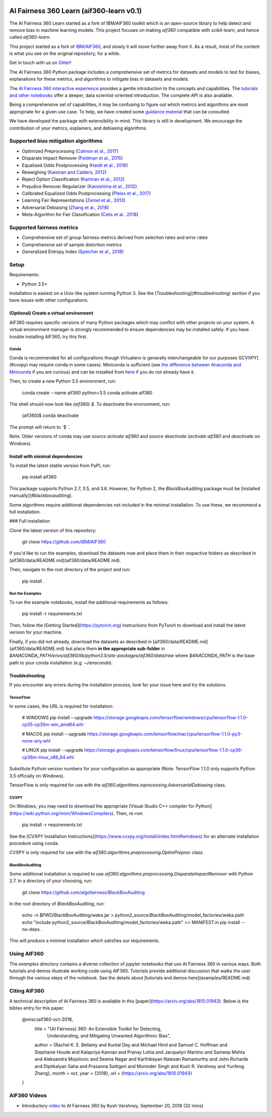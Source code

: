 .. -*- mode: rst -*-

|Travis|_ |Codecov|_ |CircleCI|_ |Python35|_

.. |Travis| image:: https://api.travis-ci.org/aif360-learn/aif360-learn.svg?branch=master
.. _Travis: https://travis-ci.org/aif360-learn/aif360-learn

.. |Codecov| image:: https://codecov.io/github/aif360-learn/aif360-learn/badge.svg?branch=master&service=github
.. _Codecov: https://codecov.io/github/aif360-learn/aif360-learn?branch=master

.. |CircleCI| image:: https://circleci.com/gh/aif360-learn/aif360-learn/tree/master.svg?style=shield&circle-token=:circle-token
.. _CircleCI: https://circleci.com/gh/aif360-learn/aif360-learn

.. |Python35| image:: https://img.shields.io/badge/python-3.5-blue.svg
.. _Python35: https://badge.fury.io/py/aif360-learn


AI Fairness 360 Learn (aif360-learn v0.1)
=========================================

The AI Fairness 360 Learn started as a fork of IBM/AIF360 toolkit which is an
open-source library to help detect and remove bias in machine learning models.
This project focuses on making *aif360* compatible with *scikit-learn*, and
hence called *aif360-learn*.

This project started as a fork of `IBM/AIF360
<https://github.com/IBM/AIF360>`_, and slowly it will move further away from
it. As a result, most of the content is what you see on the original
repository, for a while.

Get in touch with us on `Gitter <https://gitter.im/aif360-learn/community>`_!

The AI Fairness 360 Python package includes a comprehensive set of metrics for
datasets and models to test for biases, explanations for these metrics, and
algorithms to mitigate bias in datasets and models.

The `AI Fairness 360 interactive experience
<http://aif360.mybluemix.net/data>`_ provides a gentle introduction to the
concepts and capabilities. The `tutorials and other notebooks
<https://github.com/aif360-learn/aif360-learn/tree/master/examples>`_ offer a
deeper, data scientist-oriented introduction. The complete API is also
available.

Being a comprehensive set of capabilities, it may be confusing to figure out
which metrics and algorithms are most appropriate for a given use case. To
help, we have created some `guidance material
<http://aif360.mybluemix.net/resources#guidance>`_ that can be consulted.

We have developed the package with extensibility in mind. This library is still
in development. We encourage the contribution of your metrics, explainers, and
debiasing algorithms.

Supported bias mitigation algorithms
------------------------------------

- Optimized Preprocessing (`Calmon et al., 2017
  <http://papers.nips.cc/paper/6988-optimized-pre-processing-for-discrimination-prevention>`_)
- Disparate Impact Remover (`Feldman et al., 2015
  <https://doi.org/10.1145/2783258.2783311>`_)
- Equalized Odds Postprocessing (`Hardt et al., 2016
  <https://papers.nips.cc/paper/6374-equality-of-opportunity-in-supervised-learning>`_)
- Reweighing (`Kamiran and Calders, 2012
  <http://doi.org/10.1007/s10115-011-0463-8>`_)
- Reject Option Classification (`Kamiran et al., 2012
  <https://doi.org/10.1109/ICDM.2012.45>`_)
- Prejudice Remover Regularizer (`Kamishima et al., 2012
  <https://rd.springer.com/chapter/10.1007/978-3-642-33486-3_3>`_)
- Calibrated Equalized Odds Postprocessing (`Pleiss et al., 2017
  <https://papers.nips.cc/paper/7151-on-fairness-and-calibration>`_)
- Learning Fair Representations (`Zemel et al., 2013
  <http://proceedings.mlr.press/v28/zemel13.html>`_)
- Adversarial Debiasing (`Zhang et al., 2018
  <http://www.aies-conference.com/wp-content/papers/main/AIES_2018_paper_162.pdf>`_)
- Meta-Algorithm for Fair Classification (`Celis et al.. 2018
  <https://arxiv.org/abs/1806.06055>`_)

Supported fairness metrics
--------------------------

- Comprehensive set of group fairness metrics derived from selection rates and
  error rates
- Comprehensive set of sample distortion metrics
- Generalized Entropy Index (`Speicher et al., 2018
  <https://doi.org/10.1145/3219819.3220046>`_)


Setup
-----

Requirements:

- Python 3.5+

Installation is easiest on a Unix-like system running Python 3. See the
[Troubleshooting](#troubleshooting) section if you have issues with other
configurations.

(Optional) Create a virtual environment
^^^^^^^^^^^^^^^^^^^^^^^^^^^^^^^^^^^^^^^

AIF360 requires specific versions of many Python packages which may conflict
with other projects on your system. A virtual environment manager is strongly
recommended to ensure dependencies may be installed safely. If you have trouble
installing AIF360, try this first.

Conda
"""""

Conda is recommended for all configurations though Virtualenv is generally
interchangeable for our purposes ([CVXPY](#cvxpy) may require conda in some
cases). Miniconda is sufficient (see `the difference between Anaconda and
Miniconda
<https://conda.io/docs/user-guide/install/download.html#anaconda-or-miniconda>`_
if you are curious) and can be installed from `here
<https://conda.io/miniconda.html>`_ if you do not already have it.

Then, to create a new Python 3.5 environment, run:


    conda create --name aif360 python=3.5
    conda activate aif360


The shell should now look like `(aif360) $`. To deactivate the environment, run:


    (aif360)$ conda deactivate


The prompt will return to `$ `.

Note: Older versions of conda may use `source activate aif360` and `source
deactivate` (`activate aif360` and `deactivate` on Windows).

Install with minimal dependencies
^^^^^^^^^^^^^^^^^^^^^^^^^^^^^^^^^

To install the latest stable version from PyPI, run:


    pip install aif360


This package supports Python 2.7, 3.5, and 3.6. However, for Python 2, the
`BlackBoxAuditing` package must be [installed manually](#blackboxauditing).

Some algorithms require additional dependencies not included in the minimal
installation. To use these, we recommend a full installation.

### Full installation

Clone the latest version of this repository:


    git clone https://github.com/IBM/AIF360


If you'd like to run the examples, download the datasets now and place them in
their respective folders as described in
[aif360/data/README.md](aif360/data/README.md).

Then, navigate to the root directory of the project and run:


    pip install .


Run the Examples
""""""""""""""""

To run the example notebooks, install the additional requirements as follows:


    pip install -r requirements.txt


Then, follow the [Getting Started](https://pytorch.org) instructions from
PyTorch to download and install the latest version for your machine.

Finally, if you did not already, download the datasets as described in
[aif360/data/README.md](aif360/data/README.md) but place them **in the
appropriate sub-folder** in
`$ANACONDA_PATH/envs/aif360/lib/python3.5/site-packages/aif360/data/raw` where
`$ANACONDA_PATH` is the base path to your conda installation (e.g.
`~/anaconda`).

Troubleshooting
^^^^^^^^^^^^^^^

If you encounter any errors during the installation process, look for your
issue here and try the solutions.

TensorFlow
""""""""""

In some cases, the URL is required for installation:


    # WINDOWS
    pip install --upgrade https://storage.googleapis.com/tensorflow/windows/cpu/tensorflow-1.1.0-cp35-cp35m-win_amd64.whl

    # MACOS
    pip install --upgrade https://storage.googleapis.com/tensorflow/mac/cpu/tensorflow-1.1.0-py3-none-any.whl

    # LINUX
    pip install --upgrade https://storage.googleapis.com/tensorflow/linux/cpu/tensorflow-1.1.0-cp36-cp36m-linux_x86_64.whl


Substitute Python version numbers for your configuration as appropriate (Note:
TensorFlow 1.1.0 only supports Python 3.5 officially on Windows).

TensorFlow is only required for use with the
`aif360.algorithms.inprocessing.AdversarialDebiasing` class.

CVXPY
"""""

On Windows, you may need to download the appropriate [Visual Studio C++
compiler for Python](https://wiki.python.org/moin/WindowsCompilers). Then,
re-run:


    pip install -r requirements.txt


See the [CVXPY Installation
Instructions](https://www.cvxpy.org/install/index.html#windows)
for an alternate installation procedure using conda.

CVXPY is only required for use with the
`aif360.algorithms.preprocessing.OptimPreproc` class.

BlackBoxAuditing
""""""""""""""""

Some additional installation is required to use
`aif360.algorithms.preprocessing.DisparateImpactRemover` with Python 2.7. In a
directory of your choosing, run:


    git clone https://github.com/algofairness/BlackBoxAuditing


In the root directory of `BlackBoxAuditing`, run:


    echo -n $PWD/BlackBoxAuditing/weka.jar > python2_source/BlackBoxAuditing/model_factories/weka.path
    echo "include python2_source/BlackBoxAuditing/model_factories/weka.path" >> MANIFEST.in
    pip install --no-deps .


This will produce a minimal installation which satisfies our requirements.

Using AIF360
------------

The `examples` directory contains a diverse collection of jupyter notebooks
that use AI Fairness 360 in various ways. Both tutorials and demos illustrate
working code using AIF360. Tutorials provide additional discussion that walks
the user through the various steps of the notebook. See the details about
[tutorials and demos here](examples/README.md)

Citing AIF360
-------------

A technical description of AI Fairness 360 is available in this
[paper](https://arxiv.org/abs/1810.01943). Below is the bibtex entry for this
paper.


    @misc{aif360-oct-2018,
        title = "{AI Fairness} 360:  An Extensible Toolkit for Detecting,
                  Understanding, and Mitigating Unwanted Algorithmic Bias",
        author = {Rachel K. E. Bellamy and Kuntal Dey and Michael Hind and
        Samuel C. Hoffman and Stephanie Houde and Kalapriya Kannan and
        Pranay Lohia and Jacquelyn Martino and Sameep Mehta and
        Aleksandra Mojsilovic and Seema Nagar and Karthikeyan Natesan
        Ramamurthy and John Richards and Diptikalyan Saha and Prasanna
        Sattigeri and Moninder Singh and Kush R. Varshney and Yunfeng Zhang},
        month = oct,
        year = {2018},
        url = {https://arxiv.org/abs/1810.01943}
    }


AIF360 Videos
-------------

- Introductory `video <https://www.youtube.com/watch?v=X1NsrcaRQTE>`_ to AI
  Fairness 360 by Kush Varshney, September 20, 2018 (32 mins)
